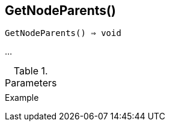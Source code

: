 [[func-getnodeparents]]
== GetNodeParents()

[source,c]
----
GetNodeParents() ⇒ void
----

…

.Parameters
[cols="1,3" grid="none", frame="none"]
|===
||
|===

.Return

.Example
[.output]
....
....
